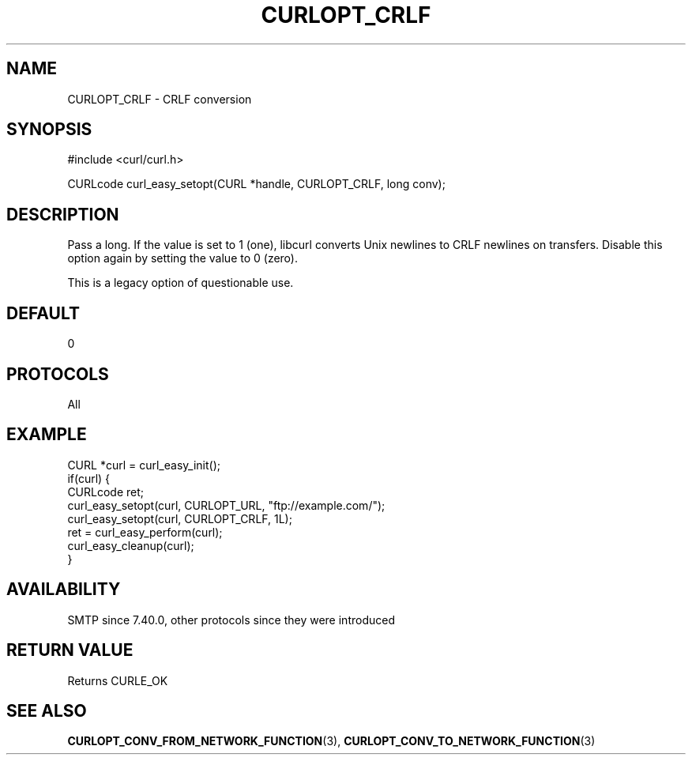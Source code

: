 .\" **************************************************************************
.\" *                                  _   _ ____  _
.\" *  Project                     ___| | | |  _ \| |
.\" *                             / __| | | | |_) | |
.\" *                            | (__| |_| |  _ <| |___
.\" *                             \___|\___/|_| \_\_____|
.\" *
.\" * Copyright (C) Daniel Stenberg, <daniel@haxx.se>, et al.
.\" *
.\" * This software is licensed as described in the file COPYING, which
.\" * you should have received as part of this distribution. The terms
.\" * are also available at https://curl.se/docs/copyright.html.
.\" *
.\" * You may opt to use, copy, modify, merge, publish, distribute and/or sell
.\" * copies of the Software, and permit persons to whom the Software is
.\" * furnished to do so, under the terms of the COPYING file.
.\" *
.\" * This software is distributed on an "AS IS" basis, WITHOUT WARRANTY OF ANY
.\" * KIND, either express or implied.
.\" *
.\" * SPDX-License-Identifier: curl
.\" *
.\" **************************************************************************
.\"
.TH CURLOPT_CRLF 3 "September 26, 2023" "ibcurl 8.4.0" libcurl

.SH NAME
CURLOPT_CRLF \- CRLF conversion
.SH SYNOPSIS
.nf
#include <curl/curl.h>

CURLcode curl_easy_setopt(CURL *handle, CURLOPT_CRLF, long conv);
.fi
.SH DESCRIPTION
Pass a long. If the value is set to 1 (one), libcurl converts Unix newlines to
CRLF newlines on transfers. Disable this option again by setting the value to
0 (zero).

This is a legacy option of questionable use.
.SH DEFAULT
0
.SH PROTOCOLS
All
.SH EXAMPLE
.nf
CURL *curl = curl_easy_init();
if(curl) {
  CURLcode ret;
  curl_easy_setopt(curl, CURLOPT_URL, "ftp://example.com/");
  curl_easy_setopt(curl, CURLOPT_CRLF, 1L);
  ret = curl_easy_perform(curl);
  curl_easy_cleanup(curl);
}
.fi
.SH AVAILABILITY
SMTP since 7.40.0, other protocols since they were introduced
.SH RETURN VALUE
Returns CURLE_OK
.SH "SEE ALSO"
.BR CURLOPT_CONV_FROM_NETWORK_FUNCTION (3),
.BR CURLOPT_CONV_TO_NETWORK_FUNCTION (3)
